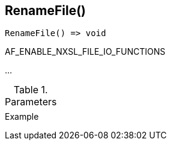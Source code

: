 [[func-renamefile]]
== RenameFile()

// TODO: add description

[source,c]
----
RenameFile() => void
----

AF_ENABLE_NXSL_FILE_IO_FUNCTIONS

…

.Parameters
[cols="1,3" grid="none", frame="none"]
|===
||
|===

.Return

.Example
[.output]
....
....
